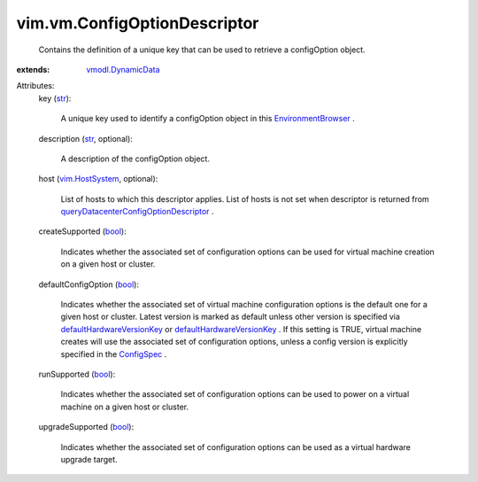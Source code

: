 .. _str: https://docs.python.org/2/library/stdtypes.html

.. _bool: https://docs.python.org/2/library/stdtypes.html

.. _ConfigSpec: ../../vim/vm/ConfigSpec.rst

.. _vim.HostSystem: ../../vim/HostSystem.rst

.. _vmodl.DynamicData: ../../vmodl/DynamicData.rst

.. _EnvironmentBrowser: ../../vim/EnvironmentBrowser.rst

.. _defaultHardwareVersionKey: ../../vim/Datacenter/ConfigInfo.rst#defaultHardwareVersionKey

.. _queryDatacenterConfigOptionDescriptor: ../../vim/Datacenter.rst#queryConfigOptionDescriptor


vim.vm.ConfigOptionDescriptor
=============================
  Contains the definition of a unique key that can be used to retrieve a configOption object.
:extends: vmodl.DynamicData_

Attributes:
    key (`str`_):

       A unique key used to identify a configOption object in this `EnvironmentBrowser`_ .
    description (`str`_, optional):

       A description of the configOption object.
    host (`vim.HostSystem`_, optional):

       List of hosts to which this descriptor applies. List of hosts is not set when descriptor is returned from `queryDatacenterConfigOptionDescriptor`_ .
    createSupported (`bool`_):

       Indicates whether the associated set of configuration options can be used for virtual machine creation on a given host or cluster.
    defaultConfigOption (`bool`_):

       Indicates whether the associated set of virtual machine configuration options is the default one for a given host or cluster. Latest version is marked as default unless other version is specified via `defaultHardwareVersionKey`_ or `defaultHardwareVersionKey`_ . If this setting is TRUE, virtual machine creates will use the associated set of configuration options, unless a config version is explicitly specified in the `ConfigSpec`_ .
    runSupported (`bool`_):

       Indicates whether the associated set of configuration options can be used to power on a virtual machine on a given host or cluster.
    upgradeSupported (`bool`_):

       Indicates whether the associated set of configuration options can be used as a virtual hardware upgrade target.
